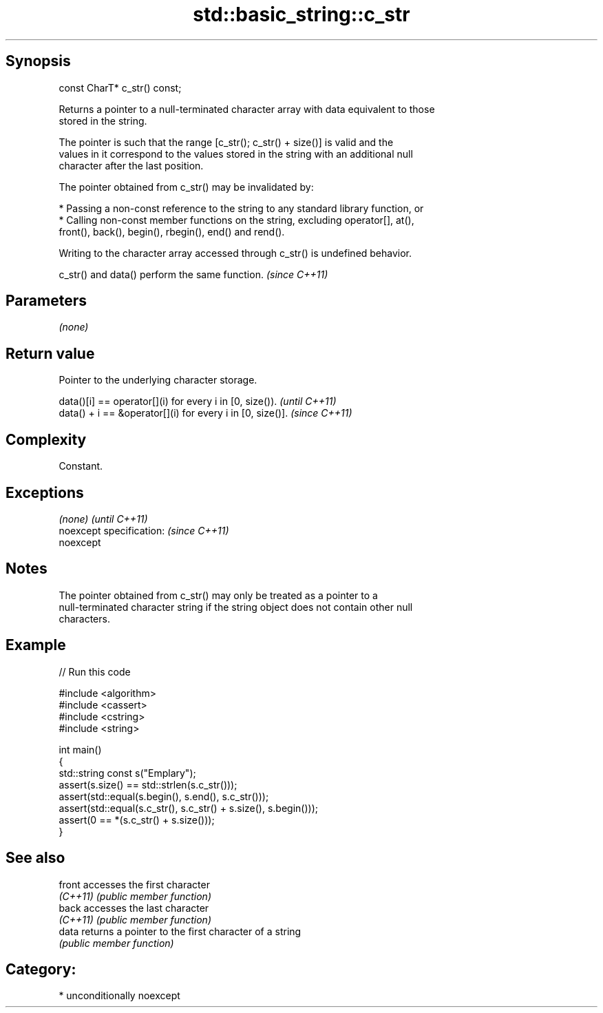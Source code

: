 .TH std::basic_string::c_str 3 "Sep  4 2015" "2.0 | http://cppreference.com" "C++ Standard Libary"
.SH Synopsis
   const CharT* c_str() const;

   Returns a pointer to a null-terminated character array with data equivalent to those
   stored in the string.

   The pointer is such that the range [c_str(); c_str() + size()] is valid and the
   values in it correspond to the values stored in the string with an additional null
   character after the last position.

   The pointer obtained from c_str() may be invalidated by:

     * Passing a non-const reference to the string to any standard library function, or
     * Calling non-const member functions on the string, excluding operator[], at(),
       front(), back(), begin(), rbegin(), end() and rend().

   Writing to the character array accessed through c_str() is undefined behavior.

   c_str() and data() perform the same function. \fI(since C++11)\fP

.SH Parameters

   \fI(none)\fP

.SH Return value

   Pointer to the underlying character storage.

   data()[i] == operator[](i) for every i in [0, size()).   \fI(until C++11)\fP
   data() + i == &operator[](i) for every i in [0, size()]. \fI(since C++11)\fP

.SH Complexity

   Constant.

.SH Exceptions

   \fI(none)\fP                  \fI(until C++11)\fP
   noexcept specification: \fI(since C++11)\fP
   noexcept

.SH Notes

   The pointer obtained from c_str() may only be treated as a pointer to a
   null-terminated character string if the string object does not contain other null
   characters.

.SH Example

   
// Run this code

 #include <algorithm>
 #include <cassert>
 #include <cstring>
 #include <string>

 int main()
 {
   std::string const s("Emplary");
   assert(s.size() == std::strlen(s.c_str()));
   assert(std::equal(s.begin(), s.end(), s.c_str()));
   assert(std::equal(s.c_str(), s.c_str() + s.size(), s.begin()));
   assert(0 == *(s.c_str() + s.size()));
 }

.SH See also

   front   accesses the first character
   \fI(C++11)\fP \fI(public member function)\fP
   back    accesses the last character
   \fI(C++11)\fP \fI(public member function)\fP
   data    returns a pointer to the first character of a string
           \fI(public member function)\fP

.SH Category:

     * unconditionally noexcept
